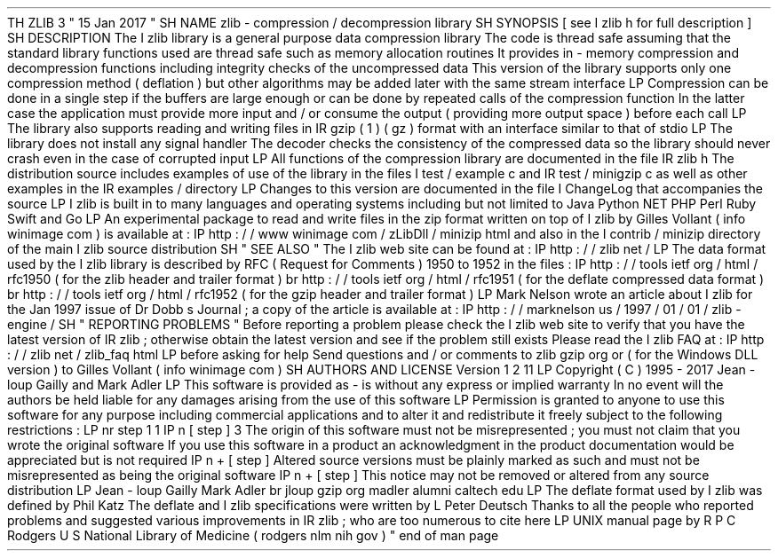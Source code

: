 .
TH
ZLIB
3
"
15
Jan
2017
"
.
SH
NAME
zlib
\
-
compression
/
decompression
library
.
SH
SYNOPSIS
[
see
.
I
zlib
.
h
for
full
description
]
.
SH
DESCRIPTION
The
.
I
zlib
library
is
a
general
purpose
data
compression
library
.
The
code
is
thread
safe
assuming
that
the
standard
library
functions
used
are
thread
safe
such
as
memory
allocation
routines
.
It
provides
in
-
memory
compression
and
decompression
functions
including
integrity
checks
of
the
uncompressed
data
.
This
version
of
the
library
supports
only
one
compression
method
(
deflation
)
but
other
algorithms
may
be
added
later
with
the
same
stream
interface
.
.
LP
Compression
can
be
done
in
a
single
step
if
the
buffers
are
large
enough
or
can
be
done
by
repeated
calls
of
the
compression
function
.
In
the
latter
case
the
application
must
provide
more
input
and
/
or
consume
the
output
(
providing
more
output
space
)
before
each
call
.
.
LP
The
library
also
supports
reading
and
writing
files
in
.
IR
gzip
(
1
)
(
.
gz
)
format
with
an
interface
similar
to
that
of
stdio
.
.
LP
The
library
does
not
install
any
signal
handler
.
The
decoder
checks
the
consistency
of
the
compressed
data
so
the
library
should
never
crash
even
in
the
case
of
corrupted
input
.
.
LP
All
functions
of
the
compression
library
are
documented
in
the
file
.
IR
zlib
.
h
.
The
distribution
source
includes
examples
of
use
of
the
library
in
the
files
.
I
test
/
example
.
c
and
.
IR
test
/
minigzip
.
c
as
well
as
other
examples
in
the
.
IR
examples
/
directory
.
.
LP
Changes
to
this
version
are
documented
in
the
file
.
I
ChangeLog
that
accompanies
the
source
.
.
LP
.
I
zlib
is
built
in
to
many
languages
and
operating
systems
including
but
not
limited
to
Java
Python
.
NET
PHP
Perl
Ruby
Swift
and
Go
.
.
LP
An
experimental
package
to
read
and
write
files
in
the
.
zip
format
written
on
top
of
.
I
zlib
by
Gilles
Vollant
(
info
winimage
.
com
)
is
available
at
:
.
IP
http
:
/
/
www
.
winimage
.
com
/
zLibDll
/
minizip
.
html
and
also
in
the
.
I
contrib
/
minizip
directory
of
the
main
.
I
zlib
source
distribution
.
.
SH
"
SEE
ALSO
"
The
.
I
zlib
web
site
can
be
found
at
:
.
IP
http
:
/
/
zlib
.
net
/
.
LP
The
data
format
used
by
the
.
I
zlib
library
is
described
by
RFC
(
Request
for
Comments
)
1950
to
1952
in
the
files
:
.
IP
http
:
/
/
tools
.
ietf
.
org
/
html
/
rfc1950
(
for
the
zlib
header
and
trailer
format
)
.
br
http
:
/
/
tools
.
ietf
.
org
/
html
/
rfc1951
(
for
the
deflate
compressed
data
format
)
.
br
http
:
/
/
tools
.
ietf
.
org
/
html
/
rfc1952
(
for
the
gzip
header
and
trailer
format
)
.
LP
Mark
Nelson
wrote
an
article
about
.
I
zlib
for
the
Jan
.
1997
issue
of
Dr
.
Dobb
'
s
Journal
;
a
copy
of
the
article
is
available
at
:
.
IP
http
:
/
/
marknelson
.
us
/
1997
/
01
/
01
/
zlib
-
engine
/
.
SH
"
REPORTING
PROBLEMS
"
Before
reporting
a
problem
please
check
the
.
I
zlib
web
site
to
verify
that
you
have
the
latest
version
of
.
IR
zlib
;
otherwise
obtain
the
latest
version
and
see
if
the
problem
still
exists
.
Please
read
the
.
I
zlib
FAQ
at
:
.
IP
http
:
/
/
zlib
.
net
/
zlib_faq
.
html
.
LP
before
asking
for
help
.
Send
questions
and
/
or
comments
to
zlib
gzip
.
org
or
(
for
the
Windows
DLL
version
)
to
Gilles
Vollant
(
info
winimage
.
com
)
.
.
SH
AUTHORS
AND
LICENSE
Version
1
.
2
.
11
.
LP
Copyright
(
C
)
1995
-
2017
Jean
-
loup
Gailly
and
Mark
Adler
.
LP
This
software
is
provided
'
as
-
is
'
without
any
express
or
implied
warranty
.
In
no
event
will
the
authors
be
held
liable
for
any
damages
arising
from
the
use
of
this
software
.
.
LP
Permission
is
granted
to
anyone
to
use
this
software
for
any
purpose
including
commercial
applications
and
to
alter
it
and
redistribute
it
freely
subject
to
the
following
restrictions
:
.
LP
.
nr
step
1
1
.
IP
\
n
[
step
]
.
3
The
origin
of
this
software
must
not
be
misrepresented
;
you
must
not
claim
that
you
wrote
the
original
software
.
If
you
use
this
software
in
a
product
an
acknowledgment
in
the
product
documentation
would
be
appreciated
but
is
not
required
.
.
IP
\
n
+
[
step
]
.
Altered
source
versions
must
be
plainly
marked
as
such
and
must
not
be
misrepresented
as
being
the
original
software
.
.
IP
\
n
+
[
step
]
.
This
notice
may
not
be
removed
or
altered
from
any
source
distribution
.
.
LP
Jean
-
loup
Gailly
Mark
Adler
.
br
jloup
gzip
.
org
madler
alumni
.
caltech
.
edu
.
LP
The
deflate
format
used
by
.
I
zlib
was
defined
by
Phil
Katz
.
The
deflate
and
.
I
zlib
specifications
were
written
by
L
.
Peter
Deutsch
.
Thanks
to
all
the
people
who
reported
problems
and
suggested
various
improvements
in
.
IR
zlib
;
who
are
too
numerous
to
cite
here
.
.
LP
UNIX
manual
page
by
R
.
P
.
C
.
Rodgers
U
.
S
.
National
Library
of
Medicine
(
rodgers
nlm
.
nih
.
gov
)
.
.
\
"
end
of
man
page
